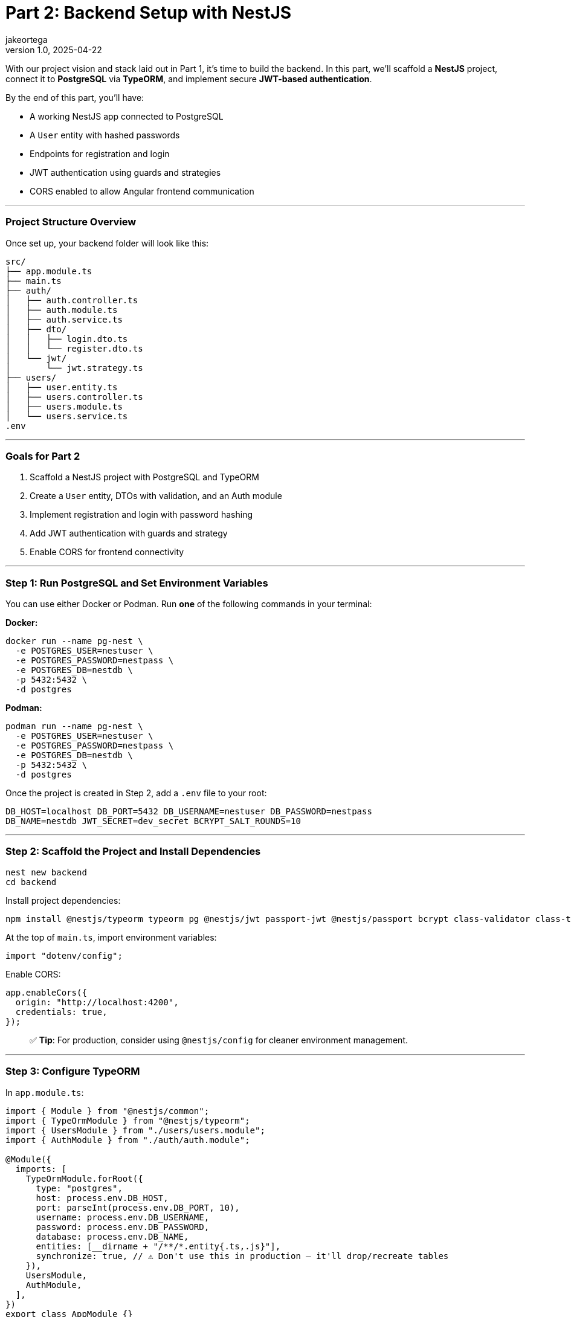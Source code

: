 = Part 2: Backend Setup with NestJS
jakeortega
v1.0, 2025-04-22
:title: Part 2: Backend Setup with NestJS
:lang: en
:tags: [angular, nestjs, postgresql, typeorm, jwt, authentication, frontend, typescript, nodejs]

With our project vision and stack laid out in Part 1, it’s time to build the
backend.
In this part, we’ll scaffold a *NestJS* project, connect it to *PostgreSQL*
via *TypeORM*, and implement secure *JWT-based authentication*.

By the end of this part, you’ll have:

* A working NestJS app connected to PostgreSQL
* A `User` entity with hashed passwords
* Endpoints for registration and login
* JWT authentication using guards and strategies
* CORS enabled to allow Angular frontend communication

'''''

=== *Project Structure Overview*

Once set up, your backend folder will look like this:

....
src/
├── app.module.ts
├── main.ts
├── auth/
│   ├── auth.controller.ts
│   ├── auth.module.ts
│   ├── auth.service.ts
│   ├── dto/
│   │   ├── login.dto.ts
│   │   └── register.dto.ts
│   └── jwt/
│       └── jwt.strategy.ts
├── users/
│   ├── user.entity.ts
│   ├── users.controller.ts
│   ├── users.module.ts
│   └── users.service.ts
.env
....

'''''

=== *Goals for Part 2*

[arabic]
. Scaffold a NestJS project with PostgreSQL and TypeORM
. Create a `User` entity, DTOs with validation, and an Auth module
. Implement registration and login with password hashing
. Add JWT authentication with guards and strategy
. Enable CORS for frontend connectivity

'''''

=== *Step 1: Run PostgreSQL and Set Environment Variables*

You can use either Docker or Podman.
Run *one* of the following commands in your terminal:

*Docker:*

[source,bash]
----
docker run --name pg-nest \
  -e POSTGRES_USER=nestuser \
  -e POSTGRES_PASSWORD=nestpass \
  -e POSTGRES_DB=nestdb \
  -p 5432:5432 \
  -d postgres
----

*Podman:*

[source,bash]
----
podman run --name pg-nest \
  -e POSTGRES_USER=nestuser \
  -e POSTGRES_PASSWORD=nestpass \
  -e POSTGRES_DB=nestdb \
  -p 5432:5432 \
  -d postgres
----

Once the project is created in Step 2, add a `.env` file to your root:

....
DB_HOST=localhost DB_PORT=5432 DB_USERNAME=nestuser DB_PASSWORD=nestpass
DB_NAME=nestdb JWT_SECRET=dev_secret BCRYPT_SALT_ROUNDS=10
....

'''''

=== *Step 2: Scaffold the Project and Install Dependencies*

[source,bash]
----
nest new backend
cd backend
----

Install project dependencies:

[source,bash]
----
npm install @nestjs/typeorm typeorm pg @nestjs/jwt passport-jwt @nestjs/passport bcrypt class-validator class-transformer dotenv
----

At the top of `main.ts`, import environment variables:

[source,ts]
----
import "dotenv/config";
----

Enable CORS:

[source,ts]
----
app.enableCors({
  origin: "http://localhost:4200",
  credentials: true,
});
----

____
✅ *Tip*: For production, consider using `@nestjs/config` for cleaner
environment management.
____

'''''

=== *Step 3: Configure TypeORM*

In `app.module.ts`:

[source,ts]
----
import { Module } from "@nestjs/common";
import { TypeOrmModule } from "@nestjs/typeorm";
import { UsersModule } from "./users/users.module";
import { AuthModule } from "./auth/auth.module";

@Module({
  imports: [
    TypeOrmModule.forRoot({
      type: "postgres",
      host: process.env.DB_HOST,
      port: parseInt(process.env.DB_PORT, 10),
      username: process.env.DB_USERNAME,
      password: process.env.DB_PASSWORD,
      database: process.env.DB_NAME,
      entities: [__dirname + "/**/*.entity{.ts,.js}"],
      synchronize: true, // ⚠️ Don't use this in production — it'll drop/recreate tables
    }),
    UsersModule,
    AuthModule,
  ],
})
export class AppModule {}
----

'''''

=== *Step 4: Create the User Module and Entity*

Generate boilerplate:

[source,bash]
----
nest g module users
nest g service users
nest g controller users
----

In `users/user.entity.ts`:

[source,ts]
----
import { Exclude } from "class-transformer";
import { Column, Entity, PrimaryGeneratedColumn } from "typeorm";

@Entity()
export class User {
  @PrimaryGeneratedColumn()
  id: number;

  @Column({ unique: true })
  email: string;

  @Column()
  name: string;

  @Column()
  @Exclude()
  password: string;

  @Column()
  role: string;
}
----

'''''

=== *Step 5: Set Up the Auth Module*

Generate files:

[source,bash]
----
nest g module auth
nest g service auth
nest g controller auth
----

==== Step 5a: Create DTOs with Validation

In `auth/dto/register.dto.ts`:

[source,ts]
----
import { IsEmail, IsNotEmpty, MinLength } from "class-validator";

export class RegisterDto {
  @IsEmail()
  email: string;

  @MinLength(6)
  password: string;

  @IsNotEmpty()
  name: string;

  @IsNotEmpty()
  role: string;
}
----

These are like your request payload models with annotations.
Think `@NotEmpty`, `@Email`, etc.
The validation logic is handled globally (we’ll wire that up in `main.ts`
using `ValidationPipe`).

In `auth/dto/login.dto.ts`:

[source,ts]
----
import { IsEmail, MinLength } from "class-validator";

export class LoginDto {
  @IsEmail()
  email: string;

  @MinLength(6)
  password: string;
}
----

Enable validation globally in `main.ts`:

[source,ts]
----
import { ValidationPipe } from "@nestjs/common";

app.useGlobalPipes(new ValidationPipe({ whitelist: true }));
----

'''''

=== *Step 6: Implement UsersService*

This service handles persistence logic using TypeORM’s repository pattern.
In `users.service.ts`:

[source,ts]
----
import { Injectable } from "@nestjs/common";
import { InjectRepository } from "@nestjs/typeorm";
import { Repository } from "typeorm";
import { User } from "./user.entity";

@Injectable()
export class UsersService {
  constructor(
    @InjectRepository(User)
    private repo: Repository<User>
  ) {}

  create(data: Partial<User>) {
    const user = this.repo.create(data);
    return this.repo.save(user);
  }

  findByEmail(email: string) {
    return this.repo.findOne({ where: { email } });
  }
}
----

Again, if you’re used to JPA, this is just standard repository stuff.

In `users.module.ts`:

[source,ts]
----
import { Module } from "@nestjs/common";
import { TypeOrmModule } from "@nestjs/typeorm";
import { User } from "./user.entity";
import { UsersService } from "./users.service";
import { UsersController } from "./users.controller";

@Module({
  imports: [TypeOrmModule.forFeature([User])],
  providers: [UsersService],
  controllers: [UsersController],
  exports: [UsersService],
})
export class UsersModule {}
----

'''''

=== *Step 7: Build AuthService*

This is where registration and login happens.
We hash passwords with `bcrypt`, and return a JWT if login succeeds.

You’ll notice:

[source,ts]
----
delete user.password;
----

It manually removes the password before returning the user — feels a bit
hacky, but we’ve also used `@Exclude()` in the entity, so this is just being
extra cautious.

____
⚠️ We’re using both `@Exclude()` (to hide the password when transforming
entities) and `delete user.password` as a backup.
Depending on how Nest returns the object — directly vs. through a
serialization step — the password field might still leak through without
this extra guard.
____

In `auth.service.ts`:

[source,ts]
----
import { Injectable, UnauthorizedException } from "@nestjs/common";
import * as bcrypt from "bcrypt";
import { JwtService } from "@nestjs/jwt";
import { UsersService } from "../users/users.service";
import { RegisterDto } from "./dto/register.dto";
import { LoginDto } from "./dto/login.dto";

@Injectable()
export class AuthService {
  constructor(
    private usersService: UsersService,
    private jwtService: JwtService
  ) {}

  async register(dto: RegisterDto) {
    const existing = await this.usersService.findByEmail(dto.email);
    if (existing) throw new UnauthorizedException("Email already in use");

    const hashed = await bcrypt.hash(dto.password, 10);
    const user = await this.usersService.create({
      ...dto,
      password: hashed,
    });
    delete user.password;
    return user;
  }

  async login(dto: LoginDto) {
    const user = await this.usersService.findByEmail(dto.email);
    const valid = user && (await bcrypt.compare(dto.password, user.password));
    if (!valid) throw new UnauthorizedException("Invalid credentials");

    const payload = { sub: user.id, role: user.role };
    return { access_token: this.jwtService.sign(payload) };
  }
}
----

In `auth.module.ts`:

[source,ts]
----
import { Module } from "@nestjs/common";
import { JwtModule } from "@nestjs/jwt";
import { AuthService } from "./auth.service";
import { AuthController } from "./auth.controller";
import { UsersModule } from "../users/users.module";
import { JwtStrategy } from "./jwt/jwt.strategy";

@Module({
  imports: [
    UsersModule,
    JwtModule.register({
      secret: process.env.JWT_SECRET,
      signOptions: { expiresIn: "1d" },
    }),
  ],
  providers: [AuthService, JwtStrategy],
  controllers: [AuthController],
})
export class AuthModule {}
----

'''''

=== *Step 8: JWT Strategy and Guards*

Here we set up Passport’s JWT strategy.
If you’re new to Passport: it’s just NestJS’s way of plugging in different
auth strategies.

Create the strategy file:

[source,bash]
----
touch src/auth/jwt/jwt.strategy.ts
----

In `jwt.strategy.ts`:

[source,ts]
----
import { Injectable } from "@nestjs/common";
import { PassportStrategy } from "@nestjs/passport";
import { ExtractJwt, Strategy } from "passport-jwt";

@Injectable()
export class JwtStrategy extends PassportStrategy(Strategy) {
  constructor() {
    super({
      jwtFromRequest: ExtractJwt.fromAuthHeaderAsBearerToken(),
      secretOrKey: process.env.JWT_SECRET,
    });
  }

  validate(payload: any) {
    return { id: payload.sub, role: payload.role };
  }
}
----

This function runs once the JWT is verified.
It attaches the returned object to `req.user`.

So if you hit a route with a valid JWT, this is what gets injected.

'''''

=== *Step 9: Connect Auth Routes*

In `auth.controller.ts`:

[source,ts]
----
import { Controller, Post, Body } from "@nestjs/common";
import { AuthService } from "./auth.service";
import { RegisterDto } from "./dto/register.dto";
import { LoginDto } from "./dto/login.dto";

@Controller("auth")
export class AuthController {
  constructor(private authService: AuthService) {}

  @Post("register")
  register(@Body() dto: RegisterDto) {
    return this.authService.register(dto);
  }

  @Post("login")
  login(@Body() dto: LoginDto) {
    return this.authService.login(dto);
  }
}
----

Two routes here:

* `POST /auth/register` → Creates a user
* `POST /auth/login` → Validates user and returns a token

Nice and clean.

'''''

=== *Step 10: Test It*

Start your server:

[source,bash]
----
npm run start:dev
----

Use Postman or Insomnia:

==== Register

[source,http]
----
POST /auth/register
Content-Type: application/json

{
  "email": "test@example.com",
  "password": "123456",
  "name": "Test User",
  "role": "user"
}
----

==== Login

[source,http]
----
POST /auth/login
Content-Type: application/json

{
  "email": "test@example.com",
  "password": "123456"
}
----

Response:

[source,json]
----
{
  "access_token": "<JWT_TOKEN>"
}
----

Use this token to access protected routes with:

....
Authorization: Bearer <JWT_TOKEN>
....

'''''

=== *Recap*

You now have:

* A functional NestJS backend with PostgreSQL
* User registration and login with secure hashed passwords
* JWT-based authentication strategy and guards
* DTO validation and global pipes
* Environment config and CORS enabled for the frontend

👉 *Next up (Part 3): We’ll switch gears and start building the Angular
frontend — hooking it up to this backend, wiring in JWT auth, and securing
client-side routes.*
